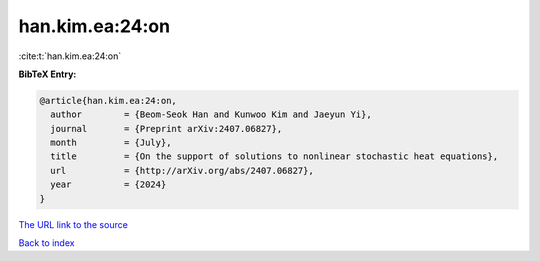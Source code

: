 han.kim.ea:24:on
================

:cite:t:`han.kim.ea:24:on`

**BibTeX Entry:**

.. code-block:: bibtex

   @article{han.kim.ea:24:on,
     author        = {Beom-Seok Han and Kunwoo Kim and Jaeyun Yi},
     journal       = {Preprint arXiv:2407.06827},
     month         = {July},
     title         = {On the support of solutions to nonlinear stochastic heat equations},
     url           = {http://arXiv.org/abs/2407.06827},
     year          = {2024}
   }

`The URL link to the source <http://arXiv.org/abs/2407.06827>`__


`Back to index <../By-Cite-Keys.html>`__
